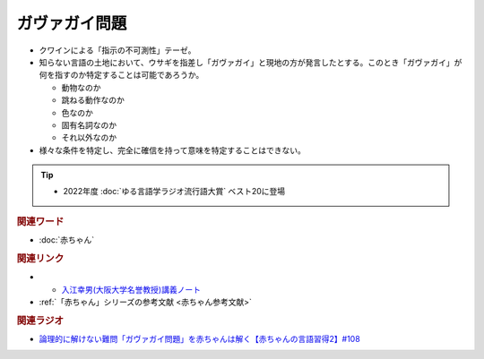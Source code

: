ガヴァガイ問題
==========================================
.. glossary::
    ガヴァガイ問題 : か

* クワインによる「指示の不可測性」テーゼ。
* 知らない言語の土地において、ウサギを指差し「ガヴァガイ」と現地の方が発言したとする。このとき「ガヴァガイ」が何を指すのか特定することは可能であろうか。

  * 動物なのか
  * 跳ねる動作なのか
  * 色なのか
  * 固有名詞なのか
  * それ以外なのか

* 様々な条件を特定し、完全に確信を持って意味を特定することはできない。

.. tip:: 
  * 2022年度 :doc:`ゆる言語学ラジオ流行語大賞` ベスト20に登場

.. rubric:: 関連ワード  
* :doc:`赤ちゃん` 

.. rubric:: 関連リンク
.. * `入江幸男(大阪大学名誉教授)講義ノート <https://www.let.osaka-u.ac.jp/~irie/KOUGI/kyotsu/2002SS/2002ss01introduction.bak>`_ 
* * `入江幸男(大阪大学名誉教授)講義ノート <https://www.irieyukio.net/KOUGI/tokusyu/2012SS/2012ss04%20Identity%20sentence.pdf>`_ 
* :ref:`「赤ちゃん」シリーズの参考文献 <赤ちゃん参考文献>`

.. rubric:: 関連ラジオ
* `論理的に解けない難問「ガヴァガイ問題」を赤ちゃんは解く【赤ちゃんの言語習得2】#108`_

.. _論理的に解けない難問「ガヴァガイ問題」を赤ちゃんは解く【赤ちゃんの言語習得2】#108: https://www.youtube.com/watch?v=J7rAZ2tRoT0
